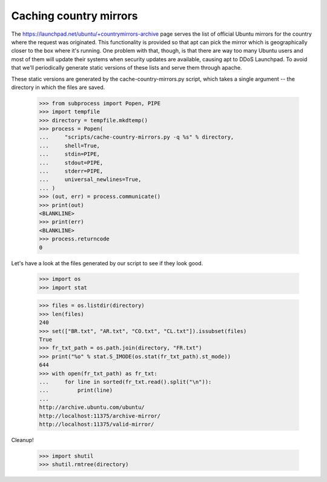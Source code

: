 Caching country mirrors
=======================

The https://launchpad.net/ubuntu/+countrymirrors-archive page serves the
list of official Ubuntu mirrors for the country where the request was
originated.  This functionality is provided so that apt can pick the
mirror which is geographically closer to the box where it's running.
One problem with that, though, is that there are way too many Ubuntu
users and most of them will update their systems when security updates
are available, causing apt to DDoS Launchpad.  To avoid that we'll
periodically generate static versions of these lists and serve them
through apache.

These static versions are generated by the cache-country-mirrors.py
script, which takes a single argument -- the directory in which the
files are saved.

    >>> from subprocess import Popen, PIPE
    >>> import tempfile
    >>> directory = tempfile.mkdtemp()
    >>> process = Popen(
    ...     "scripts/cache-country-mirrors.py -q %s" % directory,
    ...     shell=True,
    ...     stdin=PIPE,
    ...     stdout=PIPE,
    ...     stderr=PIPE,
    ...     universal_newlines=True,
    ... )
    >>> (out, err) = process.communicate()
    >>> print(out)
    <BLANKLINE>
    >>> print(err)
    <BLANKLINE>
    >>> process.returncode
    0

Let's have a look at the files generated by our script to see if they
look good.

    >>> import os
    >>> import stat

    >>> files = os.listdir(directory)
    >>> len(files)
    240
    >>> set(["BR.txt", "AR.txt", "CO.txt", "CL.txt"]).issubset(files)
    True
    >>> fr_txt_path = os.path.join(directory, "FR.txt")
    >>> print("%o" % stat.S_IMODE(os.stat(fr_txt_path).st_mode))
    644
    >>> with open(fr_txt_path) as fr_txt:
    ...     for line in sorted(fr_txt.read().split("\n")):
    ...         print(line)
    ...
    http://archive.ubuntu.com/ubuntu/
    http://localhost:11375/archive-mirror/
    http://localhost:11375/valid-mirror/

Cleanup!

    >>> import shutil
    >>> shutil.rmtree(directory)

